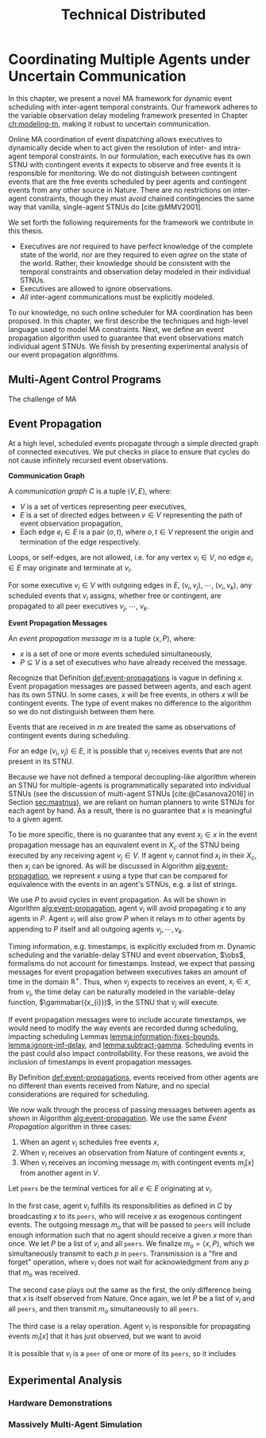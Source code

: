 #+title: Technical Distributed

* COMMENT notes
- we could have introduced a translation layer in comms such that events with different names were translated between executives
  - oh wait we tried it and it sucked

* Coordinating Multiple Agents under Uncertain Communication
<<ch:technical-coordination>>

In this chapter, we present a novel MA framework for dynamic event scheduling with inter-agent
temporal constraints. Our framework adheres to the variable observation delay modeling framework
presented in Chapter [[ch:modeling-tn]], making it robust to uncertain communication.

Online MA coordination of event dispatching allows executives to dynamically decide when to act
given the resolution of inter- and intra-agent temporal constraints. In our formulation, each
executive has its own STNU with contingent events it expects to observe and free events it is
responsible for monitoring. We do not distinguish between contingent events that are the free events
scheduled by peer agents and contingent events from any other source in Nature. There are no
restrictions on inter-agent constraints, though they must avoid chained contingencies the same way
that vanilla, single-agent STNUs do [cite:@MMV2001].

We set forth the following requirements for the framework we contribute in this thesis.

- Executives are /not/ required to have perfect knowledge of the complete state of the world, nor
  are they required to even /agree/ on the state of the world. Rather, their knowledge should be
  consistent with the temporal constraints and observation delay modeled in their individual STNUs.
- Executives are allowed to ignore observations.
- /All/ inter-agent communications must be explicitly modeled.

To our knowledge, no such online scheduler for MA coordination has been proposed. In this chapter,
we first describe the techniques and high-level language used to model MA constraints. Next, we
define an event propagation algorithm used to guarantee that event observations match individual
agent STNUs. We finish by presenting experimental analysis of our event propagation algorithms.

** Multi-Agent Control Programs
<<sec:ma-control-programs>>

# It's hard to write MA RMPL by hand

The challenge of MA

** Event Propagation
<<sec:event-propagation>>

# TODO something about no retries here?

# Algos for graph structure of event comms

At a high level, scheduled events propagate through a simple directed graph of connected executives.
We put checks in place to ensure that cycles do not cause infinitely recursed event observations.

# #+label: def:communication-responsibility
# #+latex: \begin{defn}
# #+latex: \label{defc:communication-responsibility}
# *Communication Responsibilities*

# For a MA scheduling problem, the /communication responsibilities/ is a set of tuples $\langle p, s
# \rangle$, where:
# - $p$ is a publishing executive,
# - $s$ is a subscribing executive.
# #+latex: \end{defn}

#+label: def:communication-graph
#+latex: \begin{defn}
#+latex: \label{def:communication-graph}
*Communication Graph*

A /communication graph/ $C$ is a tuple $\langle V, E \rangle$, where:
- $V$ is a set of vertices representing peer executives,
- $E$ is a set of directed edges between $v \in V$ representing the path of event observation
  propagation,
- Each edge $e_{i} \in E$ is a pair $(o, t)$, where $o, t \in V$ represent the origin and
  termination of the edge respectively.

Loops, or self-edges, are not allowed, i.e. for any vertex $v_{i} \in V$, no edge $e_{i} \in E$ may
originate and terminate at $v_{i}$.
#+latex: \end{defn}

# TODO insert sample graph here

For some executive $v_{i} \in V$ with outgoing edges in $E$, $(v_{i}, v_{j})$, $\cdots$, $(v_{i},
v_{k})$, any scheduled events that $v_{i}$ assigns, whether free or contingent, are propagated to
all peer executives $v_{j}$, $\cdots$, $v_{k}$.

# Note that $C$ is wholly distinct from individual STNUs and inter-agent temporal constraints.

#+label: def:event-propagations
#+latex: \begin{defn}
#+latex: \label{def:event-propagations}
*Event Propagation Messages*

An /event propagation message/ $m$ is a tuple $\langle x, P \rangle$, where:
- $x$ is a set of one or more events scheduled simultaneously,
- $P \subseteq V$ is a set of executives who have already received the message.
#+latex: \end{defn}

Recognize that Definition [[def:event-propagations]] is vague in defining $x$. Event propagation
messages are passed between agents, and each agent has its own STNU. In some cases, $x$ will be free
events, in others $x$ will be contingent events. The type of event makes no difference to the
algorithm so we do not distinguish between them here.

# TODO should this be said earlier? more clearly? more emphasis? give relation to scheduling lemmas?
Events that are received in $m$ are treated the same as observations of contingent events during
scheduling.

For an edge $(v_{i}, v_{j}) \in E$, it is possible that $v_{j}$ receives events that are not present
in its STNU.

Because we have not defined a temporal decoupling-like algorithm wherein an STNU for multiple-agents
is programmatically separated into individual STNUs (see the discussion of multi-agent STNUs
[cite:@Casanova2016] in Section [[sec:mastnus]]), we are reliant on human planners to write STNUs for
each agent by hand. As a result, there is no guarantee that $x$ is meaningful to a given agent.

To be more specific, there is no guarantee that any event $x_{i} \in x$ in the event propagation
message has an equivalent event in $X_{c}$ of the STNU being executed by any receiving agent $v_{j}
\in V$. If agent $v_{j}$ cannot find $x_{i}$ in their $X_{c}$, then $x_{i}$ can be ignored. As will
be discussed in Algorithm [[alg:event-propagation]], we represent $x$ using a type that can be compared
for equivalence with the events in an agent's STNUs, e.g. a list of strings.

We use $P$ to avoid cycles in event propagation. As will be shown in Algorithm
[[alg:event-propagation]], agent $v_{i}$ will avoid propagating $x$ to any agents in $P$. Agent $v_{i}$
will also grow $P$ when it relays $m$ to other agents by appending to $P$ itself and all outgoing
agents $v_{j}, \cdots, v_{k}$.

Timing information, e.g. timestamps, is explicitly excluded from $m$. Dynamic scheduling and the
variable-delay STNU and event observation, $\obs$, formalisms do not account for timestamps.
Instead, we expect that passing messages for event propagation between executives takes an amount of
time in the domain $\mathbb{R^{+}}$. Thus, when $v_{j}$ expects to receives an event, $x_{i} \in x$,
from $v_{i}$, the time delay can be naturally modeled in the variable-delay function,
$\gammabar({x_{i}})$, in the STNU that $v_{j}$ will execute.

If event propagation messages were to include accurate timestamps, we would need to modify the way
events are recorded during scheduling, impacting scheduling Lemmas [[lemma:information-fixes-bounds]],
[[lemma:ignore-inf-delay]], and [[lemma:subtract-gamma]]. Scheduling events in the past could also impact
controllability. For these reasons, we avoid the inclusion of timestamps in event propagation
messages.

By Definition [[def:event-propagations]], events received from other agents are no different than events
received from Nature, and no special considerations are required for scheduling.

We now walk through the process of passing messages between agents as shown in Algorithm
[[alg:event-propagation]]. We use the same /Event Propagation/ algorithm in three cases:

1. When an agent $v_{i}$ schedules free events $x$,
2. When $v_{i}$ receives an observation from Nature of contingent events $x$,
3. When $v_{i}$ receives an incoming message $m_{i}$ with contingent events $m_{i}[x]$ from another
   agent in $V$.

Let =peers= be the terminal vertices for all $e \in E$ originating at $v_{i}$.

In the first case, agent $v_{i}$ fulfills its responsibilities as defined in $C$ by broadcasting $x$
to its =peers=, who will receive $x$ as exogenous contingent events. The outgoing message $m_{o}$
that will be passed to =peers= will include enough information such that no agent should receive a
given $x$ more than once. We let $P$ be a list of $v_{i}$ and all =peers=. We finalize $m_{o} =
\langle x, P \rangle$, which we simultaneously transmit to each $p$ in =peers=. Transmission is a
"fire and forget" operation, where $v_{i}$ does not wait for acknowledgment from any $p$ that
$m_{o}$ was received.

The second case plays out the same as the first, the only difference being that $x$ is itself
observed from Nature. Once again, we let $P$ be a list of $v_{i}$ and all =peers=, and then transmit
$m_{o}$ simultaneously to all =peers=.

The third case is a relay operation. Agent $v_{i}$ is responsible for propagating events $m_{i}[x]$
that it has just observed, but we want to avoid

It is possible that $v_{i}$ is a =peer= of one or more of its =peers=, so it includes

# TODO $m$ or $x$?

#+label: alg:event-propagation
#+begin_export tex
\begin{algorithm}
\label{alg:event-propagation}
\SetAlgoLined
\SetKwFunction{Return}{return}
\SetKwInput{Input}{Input}
\SetKwInput{Output}{Output}
\SetKwInput{Algorithm}{\textsc{Event Propagation}}
\SetKwInput{Initialize}{Initialization}
\SetKwIF{If}{ElseIf}{Else}{if}{then}{else if}{else}{endif}

\Indm
\Input{Event propagation message $m$; Scheduled events $x$; Self $v_{i} \in V$; Set of outgoing $\texttt{peers} \subset V$}

\Indp
\Algorithm{}
\Indp

$x \gets x$ or $m[x]$\;

$P \gets x[P] \cup v_{i} \cup \texttt{peers}$\;

$m \gets \langle x, P \rangle$\;

\For{each $p \in \texttt{peers}$} {
    Add lower-bound edge $\edge{E}{Z}{-t}$\;
}

For each event $X$, update $D(X, Z)$ using Dijkstra Single-Sink Shortest Paths\;

\For{each event $E \in \texttt{Exec}$} {
    Add upper-bound edge $\edge{Z}{E}{t}$\;
}
For each event $X$, update $D(Z, X)$ using Dijkstra Single-Source Shortest Paths\;
\caption{An event propagation algorithm that avoids recursive message passing.}
\label{alg:fast-ex-update}
\end{algorithm}
#+end_export


# TODO HTTP technically has more than one message passed. discuss other protocols and when you would want to use them here?

** Experimental Analysis
<<sec:ma-experimental>>

*** Hardware Demonstrations

*** Massively Multi-Agent Simulation
